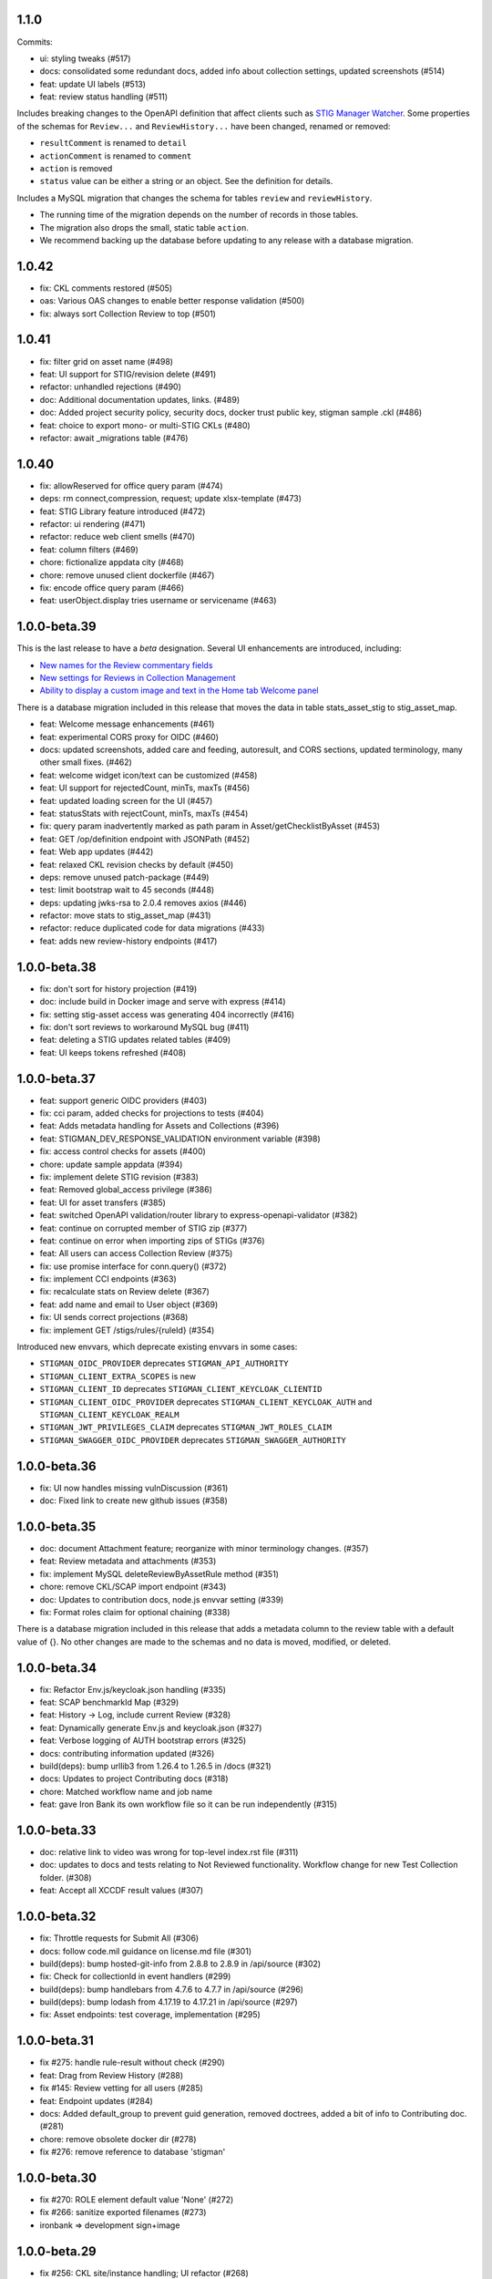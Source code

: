 1.1.0
-----
Commits:

- ui: styling tweaks (#517)
- docs: consolidated some redundant docs, added info about collection settings, updated screenshots (#514)
- feat: update UI labels (#513)
- feat: review status handling (#511)

Includes breaking changes to the OpenAPI definition that affect clients such as `STIG Manager Watcher <https://github.com/NUWCDIVNPT/stigman-watcher>`_. Some properties of the schemas for ``Review...`` and ``ReviewHistory...`` have been changed, renamed or removed:

- ``resultComment`` is renamed to ``detail``
- ``actionComment`` is renamed to ``comment``
- ``action`` is removed
- ``status`` value can be either a string or an object. See the definition for details.

Includes a MySQL migration that changes the schema for tables ``review`` and ``reviewHistory``. 

- The running time of the migration depends on the number of records in those tables. 
- The migration also drops the small, static table ``action``.
- We recommend backing up the database before updating to any release with a database migration. 

  
1.0.42
------
- fix: CKL comments restored (#505)
- oas: Various OAS changes to enable better response validation (#500)
- fix: always sort Collection Review to top (#501)

1.0.41
------
- fix: filter grid on asset name (#498)
- feat: UI support for STIG/revision delete (#491)
- refactor: unhandled rejections (#490)
- doc: Additional documentation updates, links. (#489)
- doc: Added project security policy, security docs, docker trust public key, stigman sample .ckl (#486)
- feat: choice to export mono- or multi-STIG CKLs (#480)
- refactor: await _migrations table (#476)

1.0.40
------
- fix: allowReserved for office query param (#474)
- deps: rm connect,compression, request; update xlsx-template (#473)
- feat: STIG Library feature introduced (#472)
- refactor: ui rendering (#471)
- refactor: reduce web client smells (#470)
- feat: column filters (#469)
- chore: fictionalize appdata city (#468)
- chore: remove unused client dockerfile (#467)
- fix: encode office query param (#466)
- feat: userObject.display tries username or servicename (#463)

1.0.0-beta.39
-----------------------
This is the last release to have a `beta` designation. Several UI enhancements are introduced, including:

- `New names for the Review commentary fields <https://stig-manager.readthedocs.io/en/latest/user-guide/user-guide.html#review-panel>`_
- `New settings for Reviews in Collection Management <https://stig-manager.readthedocs.io/en/latest/user-guide/user-guide.html#collection-settings-tab>`_
- `Ability to display a custom image and text in the Home tab Welcome panel <https://stig-manager.readthedocs.io/en/latest/installation-and-setup/environment-variables.html#id3>`_

There is a database migration included in this release that moves the data in table stats_asset_stig to stig_asset_map.

- feat: Welcome message enhancements (#461)
- feat: experimental CORS proxy for OIDC (#460)
- docs: updated screenshots, added care and feeding, autoresult, and CORS sections, updated terminology, many other small fixes. (#462)
- feat: welcome widget icon/text can be customized (#458)
- feat: UI support for rejectedCount, minTs, maxTs (#456)
- feat: updated loading screen for the UI (#457)
- feat: statusStats with rejectCount, minTs, maxTs (#454)
- fix: query param inadvertently marked as path param in Asset/getChecklistByAsset (#453)
- feat: GET /op/definition endpoint with JSONPath (#452)
- feat: Web app updates (#442)
- feat: relaxed CKL revision checks by default (#450)
- deps: remove unused patch-package (#449)
- test: limit bootstrap wait to 45 seconds (#448)
- deps: updating jwks-rsa to 2.0.4 removes axios (#446)
- refactor: move stats to stig_asset_map (#431)
- refactor: reduce duplicated code for data migrations (#433)
- feat: adds new review-history endpoints (#417)

1.0.0-beta.38
-----------------------
- fix: don't sort for history projection (#419)
- doc: include build in Docker image and serve with express (#414)
- fix: setting stig-asset access was generating 404 incorrectly  (#416)
- fix: don't sort reviews to workaround MySQL bug (#411)
- feat: deleting a STIG updates related tables (#409)
- feat: UI keeps tokens refreshed (#408)

1.0.0-beta.37
-----------------------
- feat: support generic OIDC providers (#403)
- fix: cci param, added checks for projections to tests (#404)
- feat: Adds metadata handling for Assets and Collections (#396)
- feat: STIGMAN_DEV_RESPONSE_VALIDATION environment variable (#398)
- fix: access control checks for assets (#400)
- chore: update sample appdata (#394)
- fix: implement delete STIG revision (#383)
- feat: Removed global_access privilege (#386)
- feat: UI for asset transfers (#385)
- feat: switched OpenAPI validation/router library to express-openapi-validator (#382)
- feat: continue on corrupted member of STIG zip (#377)
- feat: continue on error when importing zips of STIGs (#376)
- feat: All users can access Collection Review (#375)
- fix: use promise interface for conn.query() (#372)
- fix: implement CCI endpoints (#363)
- fix: recalculate stats on Review delete (#367)
- feat: add name and email to User object (#369)
- fix: UI sends correct projections (#368)
- fix: implement GET /stigs/rules/{ruleId} (#354)

Introduced new envvars, which deprecate existing envvars in some cases:

- ``STIGMAN_OIDC_PROVIDER`` deprecates ``STIGMAN_API_AUTHORITY``
- ``STIGMAN_CLIENT_EXTRA_SCOPES`` is new
- ``STIGMAN_CLIENT_ID`` deprecates ``STIGMAN_CLIENT_KEYCLOAK_CLIENTID``
- ``STIGMAN_CLIENT_OIDC_PROVIDER`` deprecates ``STIGMAN_CLIENT_KEYCLOAK_AUTH`` and ``STIGMAN_CLIENT_KEYCLOAK_REALM``
- ``STIGMAN_JWT_PRIVILEGES_CLAIM`` deprecates ``STIGMAN_JWT_ROLES_CLAIM``
- ``STIGMAN_SWAGGER_OIDC_PROVIDER`` deprecates ``STIGMAN_SWAGGER_AUTHORITY``

1.0.0-beta.36
-----------------------
- fix: UI now handles missing vulnDiscussion (#361)
- doc: Fixed link to create new github issues (#358)

1.0.0-beta.35
-----------------------
- doc: document Attachment feature; reorganize with minor terminology changes. (#357)
- feat: Review metadata and attachments (#353)
- fix: implement MySQL deleteReviewByAssetRule method (#351)
- chore: remove CKL/SCAP import endpoint (#343)
- doc: Updates to contribution docs, node.js envvar setting (#339)
- fix: Format roles claim for optional chaining (#338)

There is a database migration included in this release that adds a metadata column to the review table with a default value of {}. No other changes are made to the schemas and no data is moved, modified, or deleted.


1.0.0-beta.34
-----------------------
- fix: Refactor Env.js/keycloak.json handling (#335)
- feat: SCAP benchmarkId Map (#329)
- feat: History -> Log, include current Review (#328)
- feat: Dynamically generate Env.js and keycloak.json (#327)
- feat: Verbose logging of AUTH bootstrap errors (#325)
- docs: contributing information updated (#326)
- build(deps): bump urllib3 from 1.26.4 to 1.26.5 in /docs (#321)
- docs: Updates to project Contributing docs (#318)
- chore: Matched workflow name and job name
- feat: gave Iron Bank its own workflow file so it can be run independently (#315)

1.0.0-beta.33
-----------------------
- doc: relative link to video was wrong for top-level index.rst file (#311)
- doc: updates to docs and tests relating to Not Reviewed functionality. Workflow change for new Test Collection folder. (#308)
- feat: Accept all XCCDF result values (#307)

1.0.0-beta.32
-----------------------
- fix: Throttle requests for Submit All (#306)
- docs: follow code.mil guidance on license.md file (#301)
- build(deps): bump hosted-git-info from 2.8.8 to 2.8.9 in /api/source (#302)
- fix: Check for collectionId in event handlers (#299)
- build(deps): bump handlebars from 4.7.6 to 4.7.7 in /api/source (#296)
- build(deps): bump lodash from 4.17.19 to 4.17.21 in /api/source (#297)
- fix: Asset endpoints: test coverage, implementation (#295)

1.0.0-beta.31
-----------------------
- fix #275: handle rule-result without check (#290)
- feat: Drag from Review History (#288)
- fix #145: Review vetting for all users (#285)
- feat: Endpoint updates (#284)
- docs: Added default_group to prevent guid generation, removed doctrees, added a bit of info to Contributing doc. (#281)
- chore: remove obsolete docker dir (#278)
- fix #276: remove reference to database 'stigman'

1.0.0-beta.30
-----------------------
- fix #270: ROLE element default value 'None' (#272)
- fix #266: sanitize exported filenames (#273)
- ironbank => development sign+image

1.0.0-beta.29
-----------------------
- fix #256: CKL site/instance handling; UI refactor (#268)

1.0.0-beta.28
-----------------------
- fix #264: Display feedback for rejected reviews (#265)
- fix: Filter members only on .xml extension  (#260)
- fix: New/Delete => Assign/Unassign (#261)
- fix: SET NAME to utf8mb4 encoding (#262)
- feat: format roles claim with bracket notation and optional chaining (#190)
- fix: cast userId as char (#249)
- fix: handle property chains with hyphens (#257)
- fix: create date is not ISO8601 UTC (#189)
- fix: response schema for /opt/configuration (#147)
- fix: Attach => Assign STIG (#118)
- fix: log servicename if present (#198)

1.0.0-beta.27
-----------------------
Migrates MySQL
Migration notes included in #251 

- feat: Ext.LoadMask looks for store.smMaskDelay (#254)
- fix: batch import continues on error, refreshes grids (#252)
- fix: increased length of asset name,ip,mac,fqdn and allow more nulls  (#251)

1.0.0-beta.26
-----------------------
- fix: sticky bit for world-writable dirs created by npm (#245)
- feat: mercury-medium color is more blue (#243)
- feat: Tooltips for Review labels and headers (#240) (#242)
- doc: updates regarding ckl -> stigman field mappings, clients folder when running from source (#241)
- build(deps): bump urllib3 from 1.26.3 to 1.26.4 in /docs (#238)
- feat: Manage Assets -> multi-delete (#232), columns (#236)

1.0.0-beta.25
-----------------------
- chore: remove unused oracledb dependency (#229)
- Multiple fix and features (#228)
- fix: fetch STIG/SCAP if configured at bootstrap (#227)

1.0.0-beta.24
-----------------------
- Multiple fixes and features (#225)
- fix: Exports on multiple reports (#224)
- doc: Added a little more about .ckl and data handling (#223)
- build(deps): bump y18n from 3.2.1 to 3.2.2 in /api/source
- fix: reduce deadlock potential (#216)

1.0.0-beta.23
-----------------------
- fix: remove hard-coded reference to schema (#211)
- feat: UI shows collectionId (#210)
- feat: progress bar styling (#209)
- Common tasks elaboration, other edits (#208)
- feat: case-sensitive collation for benchmarkId in MySQL (#206)
- feat: name-match params and duplicate handling (#204)
- doc: Added some documentation about new .ckl archive export feature. (#203)
- adjust path to docker readme (#196)

1.0.0-beta.22
-----------------------
- fix: Improved output when importing STIG XML (#192)
- fix: case-insensitive filename matching (#192)
- feat: Collection export management (#169)
- docs: Build documentation with Sphinx (#188)

1.0.0-beta.21
-----------------------

- fix: Set Ext.Layer z-index default = 9000 (#185)

1.0.0-beta.20
------------------
- fix: Log username for unauthorized requests (#178)
- feat: File uploads use memory storage (#180)

1.0.0-beta.19
---------------
- feat: Export Collection-STIG CKL archive (#176)
- fix: inline row editors (#167) (#174)

1.0.0-beta.18
--------------------
- feat: Preview tabs for workspaces (#172)

1.0.0-beta.17
----------------------
- fix: Reviews for non-current ruleIds (#155)
- fix: Saving unchanged Review updates timestamp (#153)
- fix: increase test coverage (#151)

1.0.0-beta.16
-----------------------
- feat: Asset-STIG CKL import UI enhancements (#86) (#143)
- fix: GET /collections/{collectionId}/poam fail with 500 (#141) (#142)
- fix: Implement submit all from Asset-STIG UI (#88)
- feat: Iron Bank base image in CD workflow (#139)
- feat: HEALTHCHECK and FROM argument (#108)
- feat: Support older MySQL syntax and check minimum version (PR #137)
- fix: access is set for lvl1 users only (#121)
- fix: Make note of accessLevel requirements (#102)
- fix: Remove unused Findings projections (#101)

1.0.0-beta.15
-----------------------
- feat: check MySQL version during startup (#136)
- fix: Support older MySQL syntax for now (#135)
- fix: access is set for lvl1 users only (#121)
- fix: Make note of accessLevel requirements (#102)
- fix: Remove unused Findings projections (#101)

1.0.0-beta.14
-------------------------
- fix: Remove standard feedback widget (#120)
- more info about workflow, possible configurations, and default db port update (#127)
- Merge PR #119 from cd-rite
- Added commented-out test for Issue #113 (#115)
- API testing README (#114)

1.0.0-beta.13
------------------------
- fix: API issues #97 #98 (#111)
- fix: Tab stays open on Collection Delete (#92)
- fix: Individual Findings not listing STIG (#96)
- fix: Delete Grant is always active (#81)

1.0.0-beta.12
-------------------------
- Merge pull request #93
- Remove typeCast handling for JSON (#62)
- fix: UI Import results completion message (#58)
- fix: collection review filter (#64)
- HTML entities in CKL are not decoded (#63)
- Update jwks-rsa to 1.12.1(#74)

1.0.0-beta.11
---------------------
- Experimental appdata example (#66)

1.0.0-beta.10
------------------------
- Bump ini from 1.3.5 to 1.3.8 in /api/source (#60)
- Action Comments do not import if there is no Action (#61)

1.0.0-beta.9
------------------------
- Provide guidance for non-localhost browsers (#54)
- Client CKL/SCAP import less verbose (#55)
- (fix) UI: Metadata has malformed History property
- Comment out unimplemented endpoints

1.0.0-beta.8
-----------------------
- (fix) #47 ungranted reviews for lvl1 (#48)
- Update import_realm.json
- redirects include HTTPS and remove MQTT
- (fix) Empty string scope not failing #42
- Added more comprehensive testing, altered workflow for efficiency (#43)

1.0.0-beta.7
-------------------
- (fix) stigGrant projection #40

1.0.0-beta.6
--------------------
- ovalCount based on ruleId instead of benchmarkId

1.0.0-beta.5
------------------------
- Migration of v_current_rev to support draft STIGs

1.0.0-beta.4
----------------------
- BUG: "All checks" drop down filter doesn't work (#32)
- Additional collection review updates
- Version in package.json
- Handle concurrent Ext.Ajax requests that delete pub.headers

1.0.0-beta.3
-----------------
Fixes:
- UI: Collection->Reports->Findings workspace failed to open
- API: Issue #29 max json body and upload envvars
- UI: Closing message box was confirming action
- UI: Import STIG message box mistitled
- UI: Call updateToken() before direct fetch/xhr

1.0.0-beta.2
-------------------
Fixed GitHub Issue #27. STIG checklist imports were critically affected by a regression introduced with beta.1

1.0.0-beta.1
----------------------
Numerous enhancements and bug fixes, including token handling and better concurrency. The project is ready for non-production deployments and pilots to demonstrate suitability for first production release.

1.0.0-beta
-------------------

This is the initial beta release of STIG Manager




